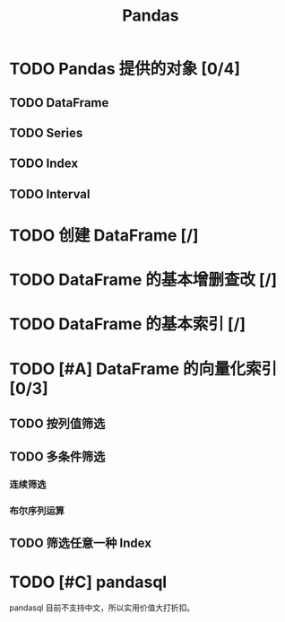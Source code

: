#+TITLE: Pandas
#+OPTIONS: \n:t

* TODO Pandas 提供的对象 [0/4]
** TODO DataFrame
** TODO Series
** TODO Index
** TODO Interval
* TODO 创建 DataFrame [/]
* TODO DataFrame 的基本增删查改 [/]
* TODO DataFrame 的基本索引 [/]
* TODO [#A] DataFrame 的向量化索引 [0/3]
** TODO 按列值筛选
** TODO 多条件筛选
*** 连续筛选
*** 布尔序列运算
** TODO 筛选任意一种 Index
* TODO [#C] pandasql
pandasql 目前不支持中文，所以实用价值大打折扣。

